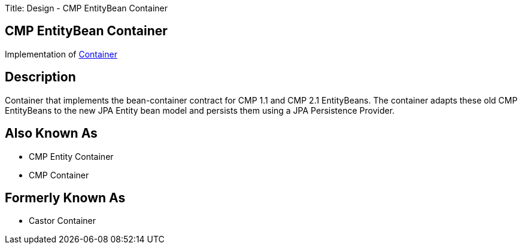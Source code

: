 Title: Design - CMP EntityBean Container

+++<a name="Design-CMPEntityBeanContainer-CMPEntityBeanContainer">++++++</a>+++

== CMP EntityBean Container

Implementation of link:design-container.html[Container]

+++<a name="Design-CMPEntityBeanContainer-Description">++++++</a>+++

== Description

Container that implements the bean-container contract for CMP 1.1 and CMP 2.1 EntityBeans.
The container adapts these old CMP EntityBeans to the new JPA Entity bean model and persists them using a JPA Persistence Provider.

+++<a name="Design-CMPEntityBeanContainer-AlsoKnownAs">++++++</a>+++

== Also Known As

* CMP Entity Container
* CMP Container

+++<a name="Design-CMPEntityBeanContainer-FormerlyKnownAs">++++++</a>+++

== Formerly Known As

* Castor Container
